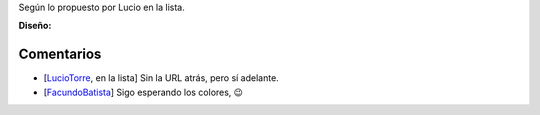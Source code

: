 .. title: Intento 05 de Facundo Batista


Según lo propuesto por Lucio en la lista.

.. image:: /images/RemerasV2/FacundoBatista5/remera2-Facu05.png

**Diseño:**



Comentarios
-----------

* [LucioTorre_, en la lista] Sin la URL atrás, pero sí adelante.

* [FacundoBatista_] Sigo esperando los colores, 😉

.. _facundobatista: /miembros/facundobatista
.. _luciotorre: /luciotorre
